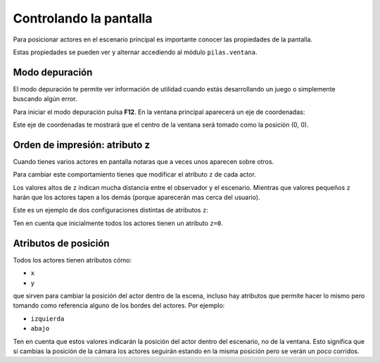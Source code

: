 Controlando la pantalla
=======================

Para posicionar actores en el escenario
principal es importante conocer las
propiedades de la pantalla.

Estas propiedades se pueden ver y
alternar accediendo al módulo ``pilas.ventana``.


Modo depuración
---------------

El modo depuración te permite ver información
de utilidad cuando estás desarrollando un juego
o simplemente buscando algún error.

Para iniciar el modo depuración pulsa **F12**. En
la ventana principal aparecerá un eje
de coordenadas:

.. image:: images/ventana_ejes.png


Este eje de coordenadas te mostrará que el
centro de la ventana será tomado como la posición (0, 0).



Orden de impresión: atributo z
------------------------------

Cuando tienes varios actores en pantalla notaras
que a veces unos aparecen sobre otros. 

Para cambiar este comportamiento tienes que modificar
el atributo ``z`` de cada actor.

Los valores altos de ``z`` indican mucha distancia
entre el observador y el escenario. Mientras que
valores pequeños ``z`` harán que los actores tapen
a los demás (porque aparecerán mas cerca del
usuario).

Este es un ejemplo de dos configuraciones distintas
de atributos ``z``:

.. image:: images/atributo_z.png

Ten en cuenta que inicialmente todos los actores
tienen un atributo ``z=0``.


Atributos de posición
---------------------

Todos los actores tienen atributos cómo:

- ``x``
- ``y``

que sirven para cambiar la posición del actor dentro de la escena,
incluso hay atributos que permite hacer lo mismo pero
tomando como referencia alguno de los bordes del
actores. Por ejemplo:

- ``izquierda``
- ``abajo``

Ten en cuenta que estos valores indicarán la posición del
actor dentro del escenario, no de la ventana. Esto significa que
si cambias la posición de la cámara los actores seguirán estando
en la misma posición pero se verán un poco corridos.
